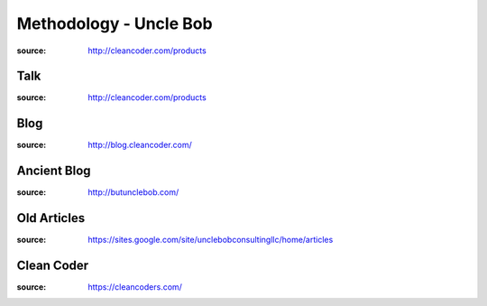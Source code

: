 Methodology - Uncle Bob
########################

:source: http://cleancoder.com/products

Talk
*****

:source: http://cleancoder.com/products

Blog
*****

:source: http://blog.cleancoder.com/

Ancient Blog
*************

:source: http://butunclebob.com/

Old Articles
*************

:source: https://sites.google.com/site/unclebobconsultingllc/home/articles

Clean Coder
************

:source: https://cleancoders.com/

